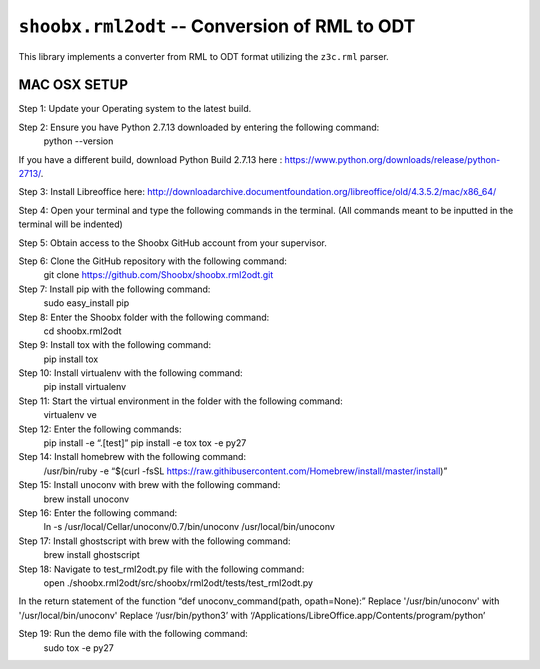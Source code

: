 ================================================
``shoobx.rml2odt`` -- Conversion of RML to ODT
================================================

.. image:: https://travis-ci.org/Shoobx/shoobx.rml2odt.png?branch=master
   :target: https://travis-ci.org/Shoobx/shoobx.rml2odt

.. image:: https://coveralls.io/repos/github/Shoobx/shoobx.rml2odt/badge.svg?branch=master
   :target: https://coveralls.io/github/Shoobx/shoobx.rml2odt?branch=master

.. image:: https://img.shields.io/pypi/v/shoobx.rml2odt.svg
    :target: https://pypi.python.org/pypi/shoobx.rml2odt

.. image:: https://img.shields.io/pypi/pyversions/shoobx.rml2odt.svg
    :target: https://pypi.python.org/pypi/shoobx.rml2odt/


This library implements a converter from RML to ODT format utilizing
the ``z3c.rml`` parser.



MAC OSX SETUP
=============

Step 1: Update your Operating system to the latest build.

Step 2: Ensure you have Python 2.7.13 downloaded by entering the following command:
	python --version
If you have a different build, download Python Build 2.7.13 here : https://www.python.org/downloads/release/python-2713/.

Step 3: Install Libreoffice here:
http://downloadarchive.documentfoundation.org/libreoffice/old/4.3.5.2/mac/x86_64/

Step 4: Open your terminal and type the following commands in the terminal. (All commands meant to be inputted in the terminal will be indented)

Step 5: Obtain access to the Shoobx GitHub account from your supervisor.

Step 6: Clone the GitHub repository with the following command:
 	git clone https://github.com/Shoobx/shoobx.rml2odt.git

Step 7: Install pip with the following command:
	sudo easy_install pip

Step 8: Enter the Shoobx folder with the following command:
	cd shoobx.rml2odt

Step 9: Install tox with the following command:
	pip install tox

Step 10: Install virtualenv with the following command:
	pip install virtualenv

Step 11: Start the virtual environment in the folder with the following command:
	virtualenv ve

Step 12: Enter the following commands:
	pip install -e “.[test]”
	pip install -e tox
	tox -e py27


Step 14: Install homebrew with the following command:
	/usr/bin/ruby -e “$(curl -fsSL https://raw.githibusercontent.com/Homebrew/install/master/install)”

Step 15: Install unoconv with brew with the following command:
	brew install unoconv

Step 16: Enter the following command:
	ln -s /usr/local/Cellar/unoconv/0.7/bin/unoconv /usr/local/bin/unoconv

Step 17: Install ghostscript with brew with the following command:
	brew install ghostscript

Step 18: Navigate to test_rml2odt.py file with the following command:
	open ./shoobx.rml2odt/src/shoobx/rml2odt/tests/test_rml2odt.py
In the return statement of the function “def unoconv_command(path, opath=None):”
Replace '/usr/bin/unoconv' with  '/usr/local/bin/unoconv'
Replace ‘/usr/bin/python3’ with ‘/Applications/LibreOffice.app/Contents/program/python’

Step 19: Run the demo file with the following command:
	sudo tox -e py27
